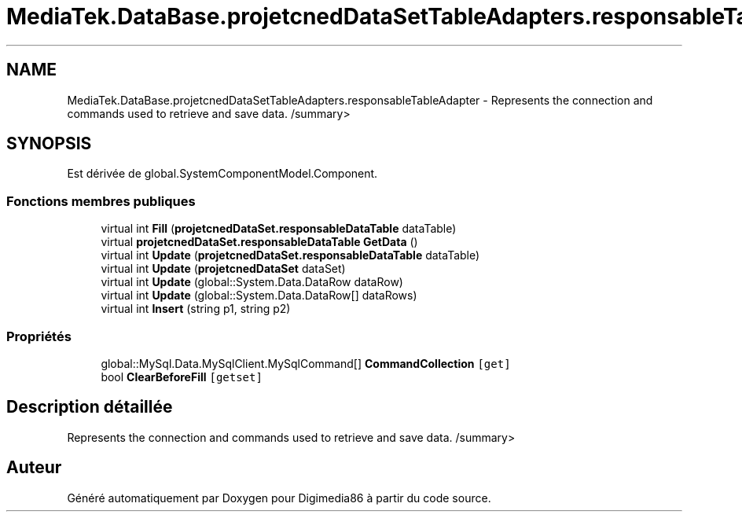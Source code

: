 .TH "MediaTek.DataBase.projetcnedDataSetTableAdapters.responsableTableAdapter" 3 "Mardi 19 Octobre 2021" "Digimedia86" \" -*- nroff -*-
.ad l
.nh
.SH NAME
MediaTek.DataBase.projetcnedDataSetTableAdapters.responsableTableAdapter \- Represents the connection and commands used to retrieve and save data\&. /summary>  

.SH SYNOPSIS
.br
.PP
.PP
Est dérivée de global\&.SystemComponentModel\&.Component\&.
.SS "Fonctions membres publiques"

.in +1c
.ti -1c
.RI "virtual int \fBFill\fP (\fBprojetcnedDataSet\&.responsableDataTable\fP dataTable)"
.br
.ti -1c
.RI "virtual \fBprojetcnedDataSet\&.responsableDataTable\fP \fBGetData\fP ()"
.br
.ti -1c
.RI "virtual int \fBUpdate\fP (\fBprojetcnedDataSet\&.responsableDataTable\fP dataTable)"
.br
.ti -1c
.RI "virtual int \fBUpdate\fP (\fBprojetcnedDataSet\fP dataSet)"
.br
.ti -1c
.RI "virtual int \fBUpdate\fP (global::System\&.Data\&.DataRow dataRow)"
.br
.ti -1c
.RI "virtual int \fBUpdate\fP (global::System\&.Data\&.DataRow[] dataRows)"
.br
.ti -1c
.RI "virtual int \fBInsert\fP (string p1, string p2)"
.br
.in -1c
.SS "Propriétés"

.in +1c
.ti -1c
.RI "global::MySql\&.Data\&.MySqlClient\&.MySqlCommand[] \fBCommandCollection\fP\fC [get]\fP"
.br
.ti -1c
.RI "bool \fBClearBeforeFill\fP\fC [getset]\fP"
.br
.in -1c
.SH "Description détaillée"
.PP 
Represents the connection and commands used to retrieve and save data\&. /summary> 

.SH "Auteur"
.PP 
Généré automatiquement par Doxygen pour Digimedia86 à partir du code source\&.
